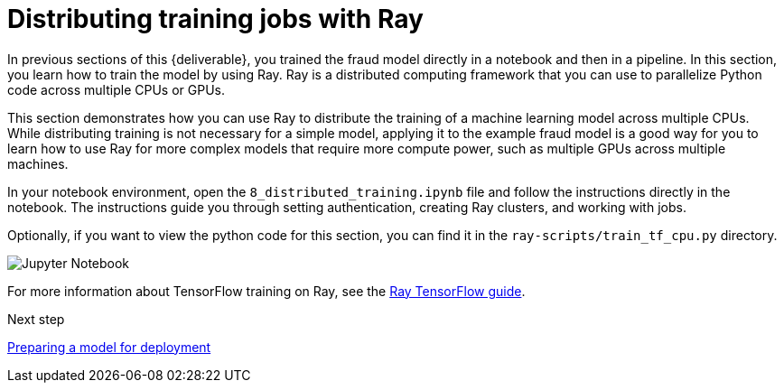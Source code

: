 [id='distributed-jobs-with-ray']
= Distributing training jobs with Ray

In previous sections of this {deliverable}, you trained the fraud model directly in a notebook and then in a pipeline. In this section, you learn how to train the model by using Ray. Ray is a distributed computing framework that you can use to parallelize Python code across multiple CPUs or GPUs.

This section demonstrates how you can use Ray to distribute the training of a machine learning model across multiple CPUs. While distributing training is not necessary for a simple model, applying it to the example fraud model is a good way for you to learn how to use Ray for more complex models that require more compute power, such as multiple GPUs across multiple machines.

In your notebook environment, open the `8_distributed_training.ipynb` file and follow the instructions directly in the notebook. The instructions guide you through setting authentication, creating Ray clusters, and working with jobs.

Optionally, if you want to view the python code for this section, you can find it in the `ray-scripts/train_tf_cpu.py` directory. 

image::distributed/jupyter-notebook.png[Jupyter Notebook]

For more information about TensorFlow training on Ray, see the https://docs.ray.io/en/latest/train/distributed-tensorflow-keras.html[Ray TensorFlow guide].

.Next step

xref:preparing-a-model-for-deployment.adoc[Preparing a model for deployment]

